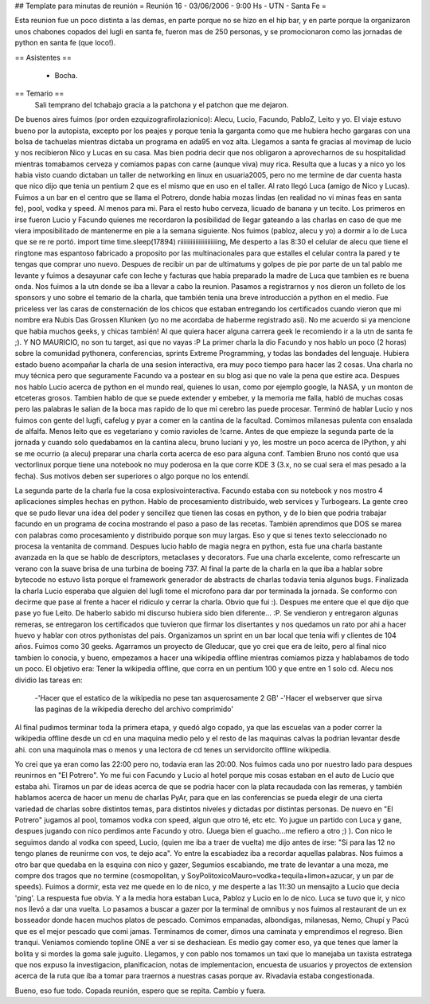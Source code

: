 ## Template para minutas de reunión
= Reunión 16 - 03/06/2006 - 9:00 Hs - UTN - Santa Fe =

Esta reunion fue un poco distinta a las demas, en parte porque no se hizo en el hip bar, y en parte
porque la organizaron unos chabones copados del lugli en santa fe, fueron mas de 250 personas, y se promocionaron
como las jornadas de python en santa fe (que loco!).

== Asistentes ==
 
 * Bocha.

== Temario ==
 Sali temprano del tchabajo gracia a la patchona y el patchon que me dejaron.
De buenos aires fuimos (por orden ezquizografirolazionico):
Alecu, Lucio, Facundo, PabloZ, Leito y yo.
El viaje estuvo bueno por la autopista, excepto por los peajes y porque tenia la garganta como que me
hubiera hecho gargaras con una bolsa de tachuelas mientras dictaba un programa en ada95 en voz alta.
Llegamos a santa fe gracias al movimap de lucio y nos recibieron Nico y Lucas en su casa. Mas bien podria decir que nos obligaron a aprovecharnos de su hospitalidad mientras tomabamos cerveza y comiamos papas con carne (aunque viva) muy rica.
Resulta que a lucas y a nico yo los habia visto cuando dictaban un taller de networking en linux en usuaria2005, pero no me termine de dar cuenta hasta que nico dijo que tenia un pentium 2 que es el mismo que en uso en el taller.
Al rato llegó Luca (amigo de Nico y Lucas). Fuimos a un bar en el centro que se llama el Potrero, donde habia mozas lindas (en realidad no vi minas feas en santa fe), pool, vodka y speed. Al menos para mi. Para el resto hubo cerveza, licuado de banana y un tecito. Los primeros en irse fueron Lucio y Facundo quienes me recordaron la posibilidad de llegar gateando a las charlas en caso de que me viera imposibilitado de mantenerme en pie a la semana siguiente.
Nos fuimos (pabloz, alecu y yo)  a dormir a lo de Luca que se re re  portó.
import time
time.sleep(17894)
riiiiiiiiiiiiiiiiiiiiiing, Me desperto a las 8:30 el celular de alecu que tiene el ringtone mas espantoso fabricado a proposito por las multinacionales para que estalles el celular contra la pared y te tengas que comprar uno nuevo. Despues de recibir un par de ultimatums y golpes de pie por parte de un tal pablo me levante y fuimos a desayunar cafe con leche y facturas que habia preparado la madre de Luca que tambien es re buena onda.
Nos fuimos a la utn donde se iba a llevar a cabo la reunion. Pasamos a registrarnos y nos dieron un folleto de los sponsors y uno sobre el temario de la charla, que también tenia una breve introducción a python en el medio. Fue priceless ver las caras de consternación de los chicos que estaban entregando los certificados cuando vieron que mi nombre era Nubis Das Grossen Klunken (yo no me acordaba de haberme registrado asi).
No me acuerdo si ya mencione que habia muchos geeks, y chicas también!
Al que quiera hacer alguna carrera geek le recomiendo ir a la utn de santa fe ;).
Y NO MAURICIO, no son tu target, asi que no vayas :P
La primer charla la dio Facundo y nos hablo un poco (2 horas) sobre la comunidad pythonera, conferencias, sprints Extreme Programming, y todas las bondades del lenguaje. Hubiera estado bueno acompañar la charla de una sesion interactiva, era muy poco tiempo para hacer las 2 cosas. Una charla no muy técnica pero que seguramente Facundo va a postear en su blog asi que no vale la pena que estire aca. 
Despues nos hablo Lucio acerca de python en el mundo real, quienes lo usan, como por ejemplo google, la NASA, y un monton de etceteras grosos. Tambien hablo de que se puede extender y embeber, y la memoria me falla, habló de muchas cosas pero las palabras le salian de la boca mas rapido de lo que mi cerebro las puede procesar.
Terminó de hablar Lucio y nos fuimos con gente del lugfi, cafelug y pyar a comer en la cantina de la facultad.
Comimos milanesas pulenta con ensalada de alfalfa. Menos leito que es vegetariano y comio ravioles de !carne.
Antes de que empieze la segunda parte de la jornada y cuando solo quedabamos en la cantina alecu, bruno luciani y yo, les mostre un poco acerca de IPython, y ahi se me ocurrio (a alecu) preparar una charla corta acerca de eso para alguna conf. Tambien Bruno nos contó que usa vectorlinux porque tiene una notebook no muy poderosa en la que corre KDE 3 (3.x, no se cual sera el mas pesado a la fecha).
Sus motivos deben ser superiores o algo porque no los entendí.

La segunda parte de la charla fue la cosa explosivointeractiva. Facundo estaba con su notebook y nos mostro 4 aplicaciones simples hechas en python. Hablo de procesamiento distribuido, web services y Turbogears. La gente creo que se pudo llevar una idea del poder y sencillez que tienen las cosas en python, y de lo bien que podria trabajar facundo en un programa de cocina mostrando el paso a paso de las recetas.
También aprendimos que DOS se marea con palabras como procesamiento y distribuido porque son muy largas. Eso y que si tenes texto seleccionado no procesa la ventanita de command.
Despues lucio hablo de magia negra en python, esta fue una charla bastante avanzada en la que se hablo de descriptors, metaclases y decorators. Fue una charla excelente, como refrescarte un verano con la suave brisa de una turbina de boeing 737. Al final la parte de la charla en la que iba a hablar sobre bytecode no estuvo lista porque el framework generador de abstracts de charlas todavia tenia algunos bugs.
Finalizada la charla Lucio esperaba que alguien del lugli tome el microfono para dar por terminada la jornada. Se conformo con decirme que pase al frente a hacer el ridiculo y cerrar la charla. Obvio que fui :).
Despues me entere que el que dijo que pase yo fue Leito. De haberlo sabido mi discurso hubiera sido bien diferente...
:P.
Se vendieron y entregaron algunas remeras, se entregaron los certificados que tuvieron que firmar los disertantes y nos quedamos un rato por ahi a hacer huevo y hablar con otros pythonistas del pais.
Organizamos un sprint en un bar local que tenia wifi y clientes de 104 años.
Fuimos como 30 geeks.
Agarramos un proyecto de Gleducar, que yo crei que era de leito, pero al final nico tambien lo conocia, y bueno, empezamos a hacer una wikipedia offline mientras comiamos pizza y hablabamos de todo un poco.
El objetivo era: Tener la wikipedia offline, que corra en un pentium 100 y que entre en 1 solo cd.
Alecu nos dividio las tareas en:
   -'Hacer que el estatico de la wikipedia no pese tan asquerosamente 2 GB'
   -'Hacer el webserver que sirva las paginas de la wikipedia derecho del archivo comprimido'
Al final pudimos terminar toda la primera etapa, y quedó algo copado, ya que las escuelas van a poder correr la wikipedia offline desde un cd en una maquina medio pelo y el resto de las maquinas calvas la podrian levantar desde ahi. con una maquinola mas o menos y una lectora de cd tenes un servidorcito offline wikipedia.

Yo crei que ya eran como las 22:00 pero no, todavia eran las 20:00. Nos fuimos cada uno por nuestro lado para despues reunirnos en "El Potrero". Yo me fui con Facundo y Lucio al hotel porque mis cosas estaban en el auto de Lucio que estaba ahi. Tiramos un par de ideas acerca de que se podria hacer con la plata recaudada con las remeras, y también hablamos acerca de hacer un menu de charlas PyAr, para que en las conferencias se pueda elegir de una cierta variedad de charlas sobre distintos temas, para distintos niveles y dictadas por distintas personas.
De nuevo en "El Potrero" jugamos al pool, tomamos vodka con speed, algun que otro té, etc etc. Yo jugue un partido con Luca y gane, despues jugando con nico perdimos ante Facundo y otro. (Juega bien el guacho...me refiero a otro ;) ). Con nico le seguimos dando al vodka con speed, 
Lucio, (quien me iba a traer de vuelta) me dijo antes de irse: 
"Si para las 12 no tengo planes de reunirme con vos, te dejo aca". Yo entre la escabiadez iba a recordar aquellas palabras.
Nos fuimos a otro bar que quedaba en la esquina con nico y gazer, Segumios escabiando, me trate de levantar a una moza, me compre dos tragos que no termine (cosmopolitan, y SoyPolitoxicoMauro=vodka+tequila+limon+azucar, y un par de speeds).
Fuimos a dormir, esta vez me quede en lo de nico, y me desperte a las 11:30 un mensajito a Lucio que decia 'ping'.
La respuesta fue obvia. Y a la media hora estaban Luca, Pabloz y Lucio en lo de nico.
Luca se tuvo que ir, y nico nos llevó a dar una vuelta. Lo pasamos a buscar a gazer por la terminal de omnibus y nos fuimos al restaurant de un ex bosseador donde hacen muchos platos de pescado. Comimos empanadas, albondigas, milanesas, Nemo, Chupí y Pacú que es el mejor pescado que comi jamas.
Terminamos de comer, dimos una caminata y emprendimos el regreso. Bien tranqui. Veniamos comiendo topline ONE a ver si se deshaciean. Es medio gay comer eso, ya que tenes que lamer la bolita y si mordes la goma sale juguito.
Llegamos, y con pablo nos tomamos un taxi que lo manejaba un taxista estratega que nos expuso la investigacion, planificacion, notas de implementacion, encuesta de usuarios y proyectos de extension acerca de la ruta que iba a tomar para traernos a nuestras casas porque av. Rivadavia estaba congestionada.

Bueno, eso fue todo. Copada reunión, espero que se repita.
Cambio y fuera.
